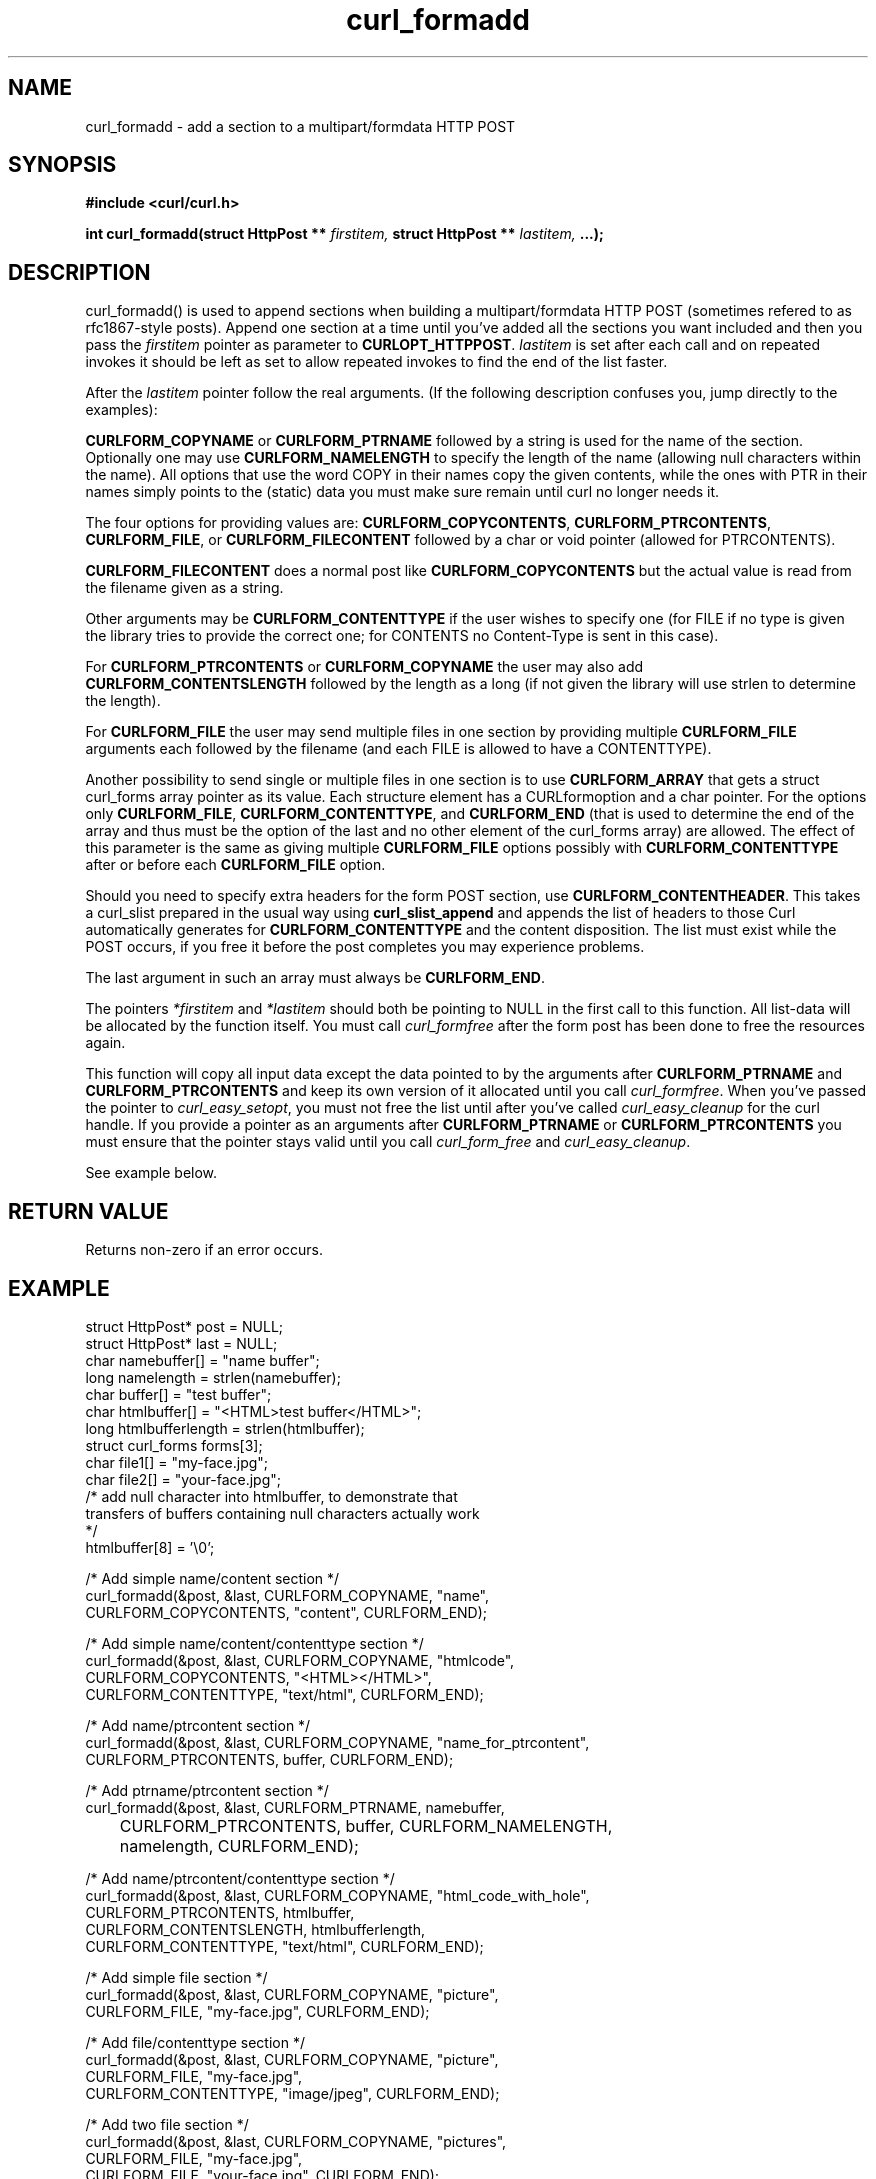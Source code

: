 .\" You can view this file with:
.\" nroff -man [file]
.\" $Id: curl_formadd.3,v 1.1 2002-03-04 10:09:49 bagder Exp $
.\"
.TH curl_formadd 3 "1 Match 2002" "libcurl 7.9.1" "libcurl Manual"
.SH NAME
curl_formadd - add a section to a multipart/formdata HTTP POST
.SH SYNOPSIS
.B #include <curl/curl.h>
.sp
.BI "int curl_formadd(struct HttpPost ** " firstitem,
.BI "struct HttpPost ** " lastitem, " ...);"
.ad
.SH DESCRIPTION
curl_formadd() is used to append sections when building a multipart/formdata
HTTP POST (sometimes refered to as rfc1867-style posts). Append one section at
a time until you've added all the sections you want included and then you pass
the \fIfirstitem\fP pointer as parameter to \fBCURLOPT_HTTPPOST\fP.
\fIlastitem\fP is set after each call and on repeated invokes it should be
left as set to allow repeated invokes to find the end of the list faster.

After the \fIlastitem\fP pointer follow the real arguments. (If the following
description confuses you, jump directly to the examples):

\fBCURLFORM_COPYNAME\fP or \fBCURLFORM_PTRNAME\fP followed by a string is used
for the name of the section. Optionally one may use \fBCURLFORM_NAMELENGTH\fP
to specify the length of the name (allowing null characters within the
name). All options that use the word COPY in their names copy the given
contents, while the ones with PTR in their names simply points to the (static)
data you must make sure remain until curl no longer needs it.

The four options for providing values are: \fBCURLFORM_COPYCONTENTS\fP,
\fBCURLFORM_PTRCONTENTS\fP, \fBCURLFORM_FILE\fP, or \fBCURLFORM_FILECONTENT\fP
followed by a char or void pointer (allowed for PTRCONTENTS).

\fBCURLFORM_FILECONTENT\fP does a normal post like \fBCURLFORM_COPYCONTENTS\fP
but the actual value is read from the filename given as a string.

Other arguments may be \fBCURLFORM_CONTENTTYPE\fP if the user wishes to
specify one (for FILE if no type is given the library tries to provide the
correct one; for CONTENTS no Content-Type is sent in this case).

For \fBCURLFORM_PTRCONTENTS\fP or \fBCURLFORM_COPYNAME\fP the user may also
add \fBCURLFORM_CONTENTSLENGTH\fP followed by the length as a long (if not
given the library will use strlen to determine the length).

For \fBCURLFORM_FILE\fP the user may send multiple files in one section by
providing multiple \fBCURLFORM_FILE\fP arguments each followed by the filename
(and each FILE is allowed to have a CONTENTTYPE).

Another possibility to send single or multiple files in one section is to use
\fBCURLFORM_ARRAY\fP that gets a struct curl_forms array pointer as its
value. Each structure element has a CURLformoption and a char pointer. For the
options only \fBCURLFORM_FILE\fP, \fBCURLFORM_CONTENTTYPE\fP, and
\fBCURLFORM_END\fP (that is used to determine the end of the array and thus
must be the option of the last and no other element of the curl_forms array)
are allowed. The effect of this parameter is the same as giving multiple
\fBCURLFORM_FILE\fP options possibly with \fBCURLFORM_CONTENTTYPE\fP after or
before each \fBCURLFORM_FILE\fP option.

Should you need to specify extra headers for the form POST section, use
\fBCURLFORM_CONTENTHEADER\fP. This takes a curl_slist prepared in the usual way
using \fBcurl_slist_append\fP and appends the list of headers to those Curl
automatically generates for \fBCURLFORM_CONTENTTYPE\fP and the content 
disposition. The list must exist while the POST occurs, if you free it before
the post completes you may experience problems.

The last argument in such an array must always be \fBCURLFORM_END\fP.

The pointers \fI*firstitem\fP and \fI*lastitem\fP should both be pointing to
NULL in the first call to this function. All list-data will be allocated by
the function itself. You must call \fIcurl_formfree\fP after the form post has
been done to free the resources again.

This function will copy all input data except the data pointed to by the
arguments after \fBCURLFORM_PTRNAME\fP and \fBCURLFORM_PTRCONTENTS\fP and keep
its own version of it allocated until you call \fIcurl_formfree\fP. When
you've passed the pointer to \fIcurl_easy_setopt\fP, you must not free the
list until after you've called \fIcurl_easy_cleanup\fP for the curl handle. If
you provide a pointer as an arguments after \fBCURLFORM_PTRNAME\fP or
\fBCURLFORM_PTRCONTENTS\fP you must ensure that the pointer stays valid until
you call \fIcurl_form_free\fP and \fIcurl_easy_cleanup\fP.

See example below.
.SH RETURN VALUE
Returns non-zero if an error occurs.
.SH EXAMPLE
.nf

 struct HttpPost* post = NULL;
 struct HttpPost* last = NULL;
 char namebuffer[] = "name buffer";
 long namelength = strlen(namebuffer);
 char buffer[] = "test buffer";
 char htmlbuffer[] = "<HTML>test buffer</HTML>";
 long htmlbufferlength = strlen(htmlbuffer);
 struct curl_forms forms[3];
 char file1[] = "my-face.jpg";
 char file2[] = "your-face.jpg";
 /* add null character into htmlbuffer, to demonstrate that
    transfers of buffers containing null characters actually work
 */
 htmlbuffer[8] = '\\0';

 /* Add simple name/content section */
 curl_formadd(&post, &last, CURLFORM_COPYNAME, "name",
              CURLFORM_COPYCONTENTS, "content", CURLFORM_END); 

 /* Add simple name/content/contenttype section */
 curl_formadd(&post, &last, CURLFORM_COPYNAME, "htmlcode",
              CURLFORM_COPYCONTENTS, "<HTML></HTML>",
              CURLFORM_CONTENTTYPE, "text/html", CURLFORM_END);

 /* Add name/ptrcontent section */
 curl_formadd(&post, &last, CURLFORM_COPYNAME, "name_for_ptrcontent",
              CURLFORM_PTRCONTENTS, buffer, CURLFORM_END);

 /* Add ptrname/ptrcontent section */
 curl_formadd(&post, &last, CURLFORM_PTRNAME, namebuffer,
	      CURLFORM_PTRCONTENTS, buffer, CURLFORM_NAMELENGTH,
	      namelength, CURLFORM_END);

 /* Add name/ptrcontent/contenttype section */
 curl_formadd(&post, &last, CURLFORM_COPYNAME, "html_code_with_hole",
              CURLFORM_PTRCONTENTS, htmlbuffer,
              CURLFORM_CONTENTSLENGTH, htmlbufferlength,
              CURLFORM_CONTENTTYPE, "text/html", CURLFORM_END);

 /* Add simple file section */
 curl_formadd(&post, &last, CURLFORM_COPYNAME, "picture",
              CURLFORM_FILE, "my-face.jpg", CURLFORM_END);

 /* Add file/contenttype section */
 curl_formadd(&post, &last, CURLFORM_COPYNAME, "picture",
              CURLFORM_FILE, "my-face.jpg",
              CURLFORM_CONTENTTYPE, "image/jpeg", CURLFORM_END);

 /* Add two file section */
 curl_formadd(&post, &last, CURLFORM_COPYNAME, "pictures",
              CURLFORM_FILE, "my-face.jpg",
              CURLFORM_FILE, "your-face.jpg", CURLFORM_END);

 /* Add two file section using CURLFORM_ARRAY */
 forms[0].option = CURLFORM_FILE;
 forms[0].value  = file1;
 forms[1].option = CURLFORM_FILE;
 forms[1].value  = file2;
 forms[2].option  = CURLFORM_END;

 /* no option needed for the end marker */
 curl_formadd(&post, &last, CURLFORM_COPYNAME, "pictures",
              CURLFORM_ARRAY, forms, CURLFORM_END);
 /* Add the content of a file as a normal post text value */
 curl_formadd(&post, &last, CURLFORM_COPYNAME, "filecontent",
              CURLFORM_FILECONTENT, ".bashrc", CURLFORM_END);
 /* Set the form info */
 curl_easy_setopt(curl, CURLOPT_HTTPPOST, post);

.SH "SEE ALSO"
.BR curl_easy_setopt "(3), "
.BR curl_formparse "(3) [deprecated], "
.BR curl_formfree "(3)"
.SH BUGS
Surely there are some, you tell me!

